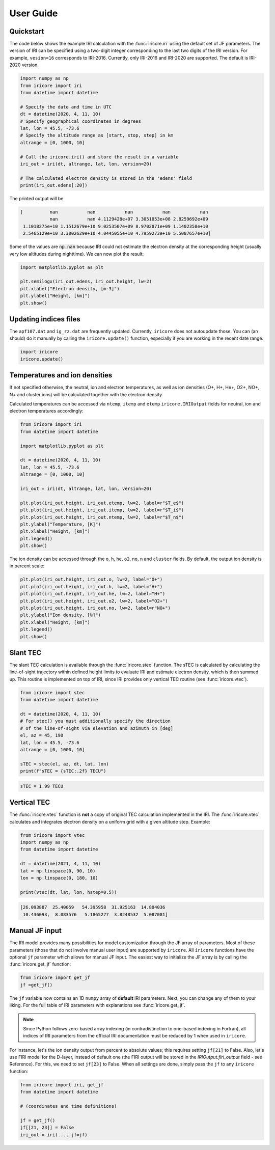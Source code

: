 User Guide
==========

Quickstart
----------
The code below shows the example IRI calculation with the
:func:`iricore.iri` using the default set of JF parameters. The version
of IRI can be specified using a two-digit integer corresponding to the last
two digits of the IRI version. For example, ``vesion=16`` corresponds to IRI-2016.
Currently, only IRI-2016 and IRI-2020 are supported. The default is IRI-2020 version.

.. code-block:: python3

    import numpy as np
    from iricore import iri
    from datetime import datetime

    # Specify the date and time in UTC
    dt = datetime(2020, 4, 11, 10)
    # Specify geographical coordinates in degrees
    lat, lon = 45.5, -73.6
    # Specify the altitude range as [start, stop, step] in km
    altrange = [0, 1000, 10]

    # Call the iricore.iri() and store the result in a variable
    iri_out = iri(dt, altrange, lat, lon, version=20)

    # The calculated electron density is stored in the 'edens' field
    print(iri_out.edens[:20])

The printed output will be

.. code-block:: text

    [          nan           nan           nan           nan           nan
               nan           nan 4.1129428e+07 3.3051053e+08 2.8259692e+09
     1.1018275e+10 1.1512679e+10 9.0253507e+09 8.9702871e+09 1.1402358e+10
     2.5465129e+10 3.3002629e+10 4.0445055e+10 4.7959273e+10 5.5087657e+10]

Some of the values are :code:`np.nan` because IRI could not estimate the electron density
at the corresponding height (usually very low altitudes during nighttime).
We can now plot the result:

.. code-block:: python3

    import matplotlib.pyplot as plt

    plt.semilogx(iri_out.edens, iri_out.height, lw=2)
    plt.xlabel("Electron density, [m-3]")
    plt.ylabel("Height, [km]")
    plt.show()

.. figure:: images/ed_example.png
    :width: 600
    :align: center


Updating indices files
----------------------
The ``apf107.dat`` and ``ig_rz.dat`` are frequently updated. Currently, ``iricore``
does not autoupdate those. You can (an should) do it manually by calling the
``iricore.update()`` function, especially if you are working in the
recent date range.

.. code-block:: python3

    import iricore
    iricore.update()


Temperatures and ion densities
------------------------------
If not specified otherwise, the neutral, ion and electron temperatures,
as well as ion densities (O+, H+, He+, O2+, NO+, N+ and cluster ions)
will be calculated together with the electron density.

Calculated temperatures can be accessed via ``ntemp``, ``itemp`` and ``etemp``
``iricore.IRIOutput`` fields for neutral, ion and electron temperatures
accordingly:

.. code-block:: python3

    from iricore import iri
    from datetime import datetime

    import matplotlib.pyplot as plt

    dt = datetime(2020, 4, 11, 10)
    lat, lon = 45.5, -73.6
    altrange = [0, 1000, 10]

    iri_out = iri(dt, altrange, lat, lon, version=20)

    plt.plot(iri_out.height, iri_out.etemp, lw=2, label=r"$T_e$")
    plt.plot(iri_out.height, iri_out.itemp, lw=2, label=r"$T_i$")
    plt.plot(iri_out.height, iri_out.ntemp, lw=2, label=r"$T_n$")
    plt.ylabel("Temperature, [K]")
    plt.xlabel("Height, [km]")
    plt.legend()
    plt.show()


.. figure:: images/temp_example.png
    :width: 600
    :align: center

The ion density can be accessed through the ``o``, ``h``, ``he``, ``o2``, ``no``, ``n`` and
``cluster`` fields. By default, the output ion density is in percent scale:

.. code-block::

    plt.plot(iri_out.height, iri_out.o, lw=2, label="O+")
    plt.plot(iri_out.height, iri_out.h, lw=2, label="H+")
    plt.plot(iri_out.height, iri_out.he, lw=2, label="H+")
    plt.plot(iri_out.height, iri_out.o2, lw=2, label="O2+")
    plt.plot(iri_out.height, iri_out.no, lw=2, label=r"NO+")
    plt.ylabel("Ion density, [%]")
    plt.xlabel("Height, [km]")
    plt.legend()
    plt.show()

.. figure:: images/iondens_example.png
    :width: 600
    :align: center


Slant TEC
---------
The slant TEC calculation is available through the :func:`iricore.stec` function.
The sTEC is calculated by calculating the line-of-sight trajectory within defined height limits to
evaluate IRI and estimate electron density, which is then summed up. This routine is implemented on top of IRI, since
IRI provides only vertical TEC routine (see :func:`iricore.vtec`).

.. code-block:: python3

    from iricore import stec
    from datetime import datetime

    dt = datetime(2020, 4, 11, 10)
    # For stec() you must additionally specify the direction
    # of the line-of-sight via elevation and azimuth in [deg]
    el, az = 45, 190
    lat, lon = 45.5, -73.6
    altrange = [0, 1000, 10]

    sTEC = stec(el, az, dt, lat, lon)
    print(f"sTEC = {sTEC:.2f} TECU")

.. code-block:: text

    sTEC = 1.99 TECU

Vertical TEC
------------
The :func:`iricore.vtec` function is **not** a copy of original TEC calculation implemented in the IRI.
The :func:`iricore.vtec` calculates and integrates electron density on a uniform grid with a given altitude step. Example:

.. code-block:: python3

    from iricore import vtec
    import numpy as np
    from datetime import datetime

    dt = datetime(2021, 4, 11, 10)
    lat = np.linspace(0, 90, 10)
    lon = np.linspace(0, 180, 10)

    print(vtec(dt, lat, lon, hstep=0.5))

.. code-block:: text

    [26.093887  25.40059   54.395958  31.925163  14.804036
     10.436093,  8.083576   5.1865277  3.8248532  5.087081]


Manual JF input
---------------
The IRI model provides many possibilities for model customization through the JF array of parameters.
Most of these parameters (those that do not involve manual user input) are supported by ``iricore``.
All ``iricore`` functions have the optional ``jf`` parameter which allows for manual JF input.
The easiest way to initialize the JF array is by calling the :func:`iricore.get_jf` function:

.. code-block:: python3

    from iricore import get_jf
    jf =get_jf()

The ``jf`` variable now contains an 1D ``numpy`` array of **default** IRI parameters. Next,
you can change any of them to your liking. For the full table of IRI parameters with explanations
see :func:`iricore.get_jf`.

.. note::

    Since Python follows zero-based array indexing (in contradistinction to one-based indexing in Fortran), all
    indices of IRI parameters from the official IRI documentation must be reduced by 1 when used in ``iricore``.

For instance, let's the ion density output from percent to absolute values;
this requires setting ``jf[21]`` to False. Also, let's use FIRI model for the D-layer, instead of
default one (the FIRI output will be stored in the `IRIOutput.firi_output` field - see Reference). For this, we
need to set ``jf[23]`` to False. When all settings are done, simply pass the ``jf`` to any ``iricore`` function:

.. code-block:: python3

    from iricore import iri, get_jf
    from datetime import datetime

    # (coordinates and time definitions)

    jf = get_jf()
    jf[[21, 23]] = False
    iri_out = iri(..., jf=jf)